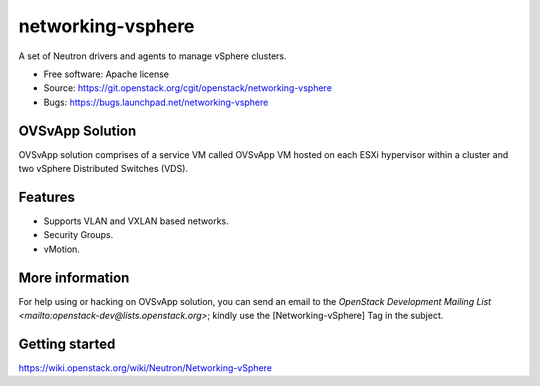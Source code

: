 ===============================
networking-vsphere
===============================

A set of Neutron drivers and agents to manage vSphere clusters.

* Free software: Apache license
* Source: https://git.openstack.org/cgit/openstack/networking-vsphere
* Bugs: https://bugs.launchpad.net/networking-vsphere

OVSvApp Solution
----------------

OVSvApp solution comprises of a service VM called OVSvApp VM hosted on each
ESXi hypervisor within a cluster and two vSphere Distributed Switches (VDS).

Features
--------

* Supports VLAN and VXLAN based networks.
* Security Groups.
* vMotion.

More information
----------------

For help using or hacking on OVSvApp solution, you can send an email to the
`OpenStack Development Mailing List <mailto:openstack-dev@lists.openstack.org>`;
kindly use the [Networking-vSphere] Tag in the subject.

Getting started
---------------

https://wiki.openstack.org/wiki/Neutron/Networking-vSphere

